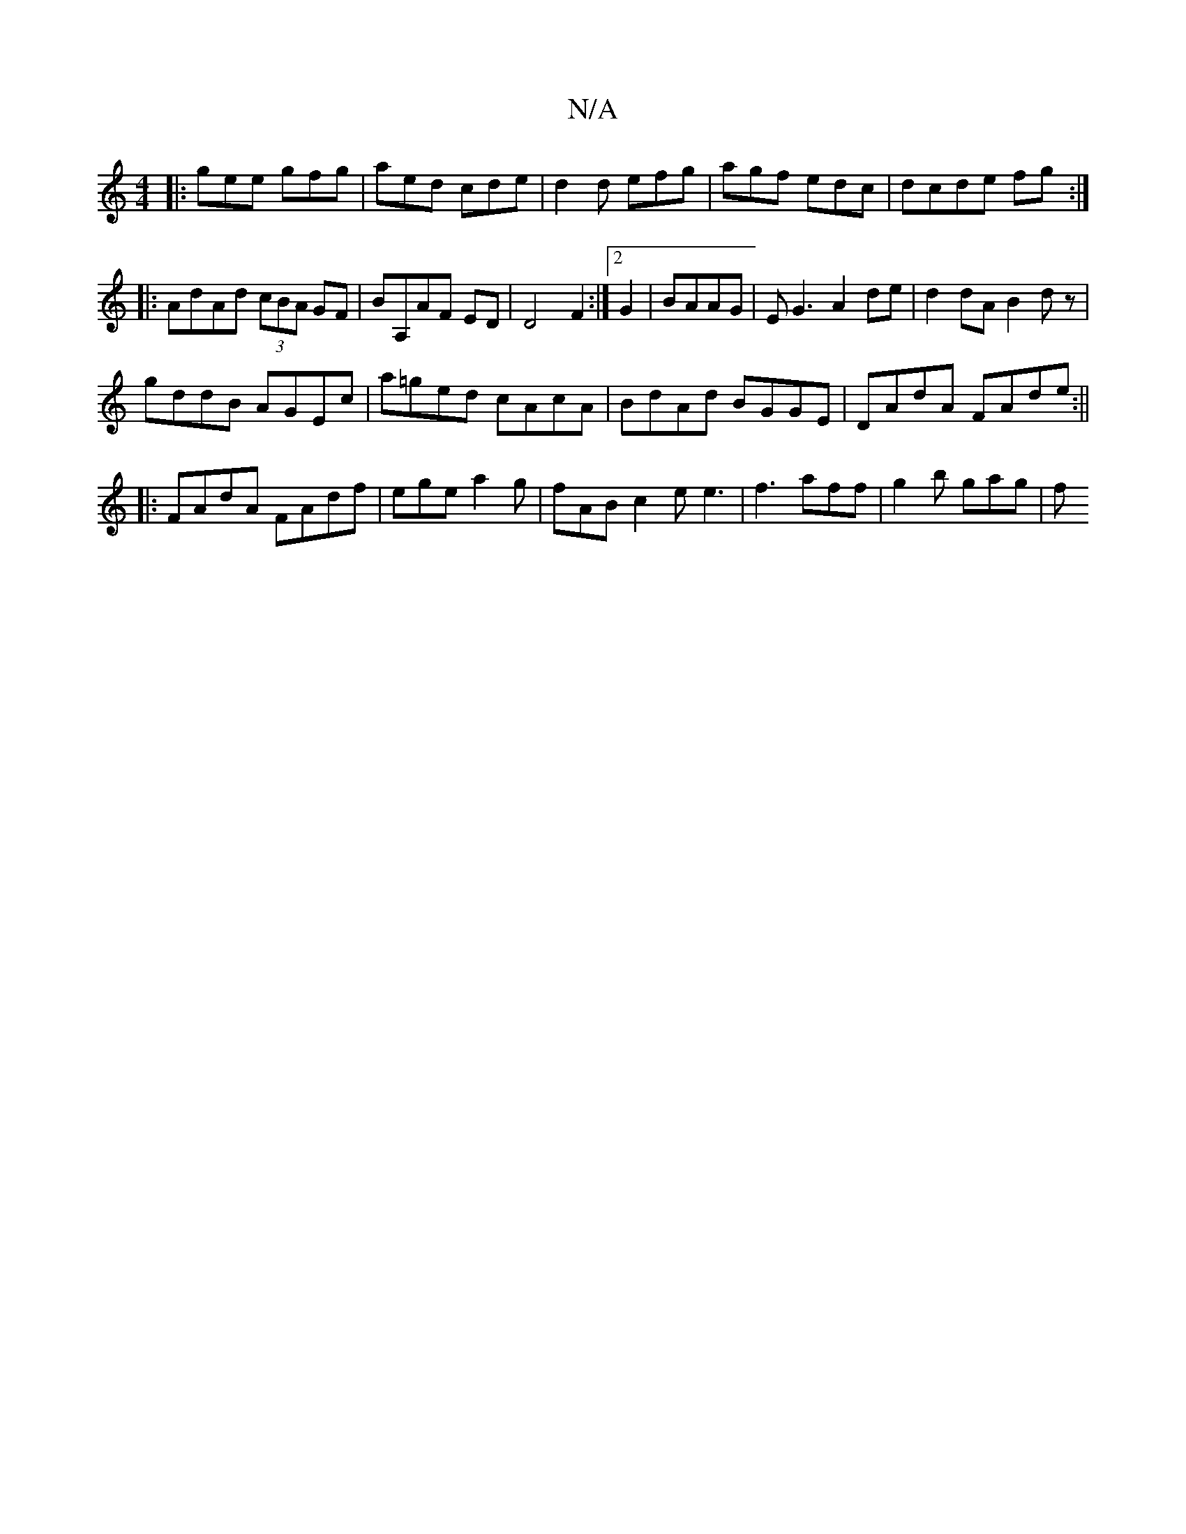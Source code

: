 X:1
T:N/A
M:4/4
R:N/A
K:Cmajor
|:gee gfg|aed cde|d2d efg|agf edc|dcde fg:|
|: AdAd (3cBA GF|BA,AF ED|D4 F2:|2 G2|BAAG|EG3A2de|d2 dA B2 dz|
gddB AGEc|a=ged cAcA|BdAd BGGE|DAdA FAde:||
|:FAdA FAdf|ege a2g |fAB c2e e3|f3 aff|g2b gag|f